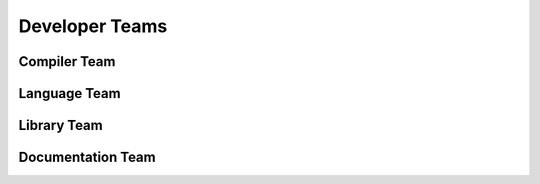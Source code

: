 Developer Teams
===============

Compiler Team
-------------

Language Team
-------------

Library Team
------------

Documentation Team
------------------
